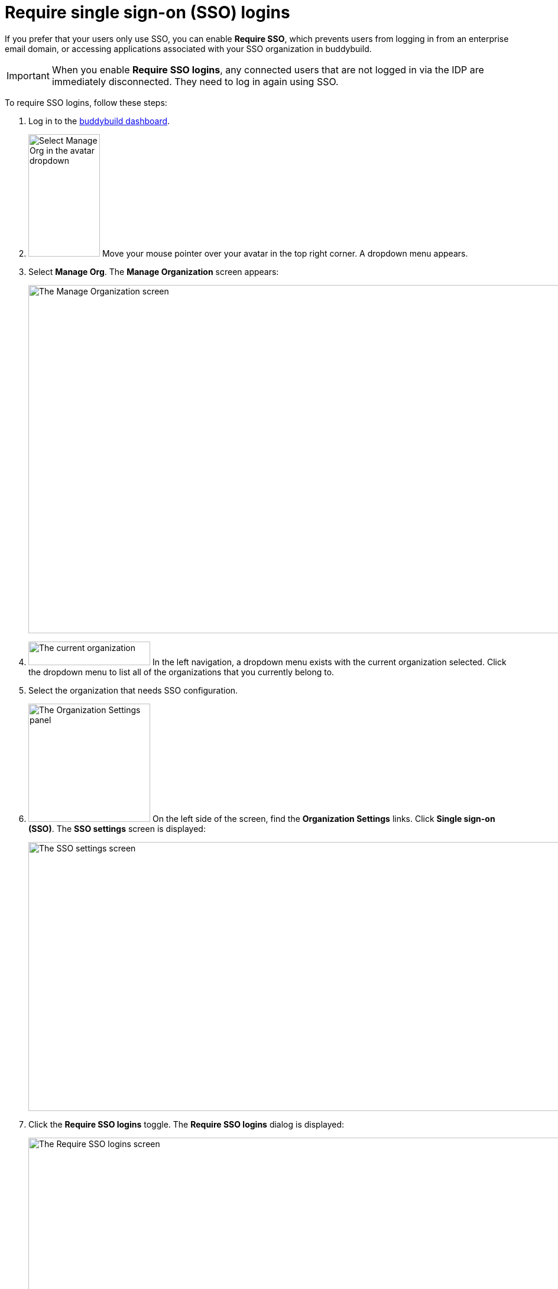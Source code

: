 = Require single sign-on (SSO) logins

If you prefer that your users only use SSO, you can enable **Require
SSO**, which prevents users from logging in from an enterprise email
domain, or accessing applications associated with your SSO organization
in buddybuild.

[IMPORTANT]
===========
When you enable **Require SSO logins**, any connected users that are not
logged in via the IDP are immediately disconnected. They need to log in
again using SSO.
===========

To require SSO logins, follow these steps:

. Log in to the link:https://dashboard.buddybuild.com/[buddybuild
  dashboard].

. image:../../_img/dropdown-user-manage_org.png["Select Manage Org in
  the avatar dropdown", 121, 207, role="right"]
  Move your mouse pointer over your avatar in the top right corner. A
  dropdown menu appears.

. Select **Manage Org**. The **Manage Organization** screen appears:
+
image:../../_img/screen-manage_org.png["The Manage Organization screen",
1280, 589, role="frame"]

. image:../../_img/dropdown-organizations.png["The current
organization", 206, 40, role="right"]
  In the left navigation, a dropdown menu exists with the current
  organization selected. Click the dropdown menu to list all of the
  organizations that you currently belong to.

. Select the organization that needs SSO configuration.

. image:../../_img/panel-organization_settings.png["The Organization
  Settings panel", 206, 200, role="right"]
  On the left side of the screen, find the **Organization Settings**
  links. Click **Single sign-on (SSO)**. The **SSO settings** screen is
  displayed:
+
image:img/screen-sso_settings.png["The SSO settings screen", 1280, 455,
role="frame"]

. Click the **Require SSO logins** toggle. The **Require SSO logins**
  dialog is displayed:
+
image:img/screen-sso_settings-require_dialog.png["The Require SSO logins
screen", 1280, 656, role="frame"]

. image:img/button-require_sso_logins.png["The Require SSO logins
  button", 260, 42, role="right"]
  Click the **Require SSO logins** button. The **SSO settings** screen
  is displayed.
+
[CAUTION]
=========
You may be logged out of the dashboard when Require SSO logins is
enabled. If your SSO configuration is not working, for example if the
application at your IDP is disabled or deleted, you may have to contact
buddybuild to regain access.
=========

That's it!
